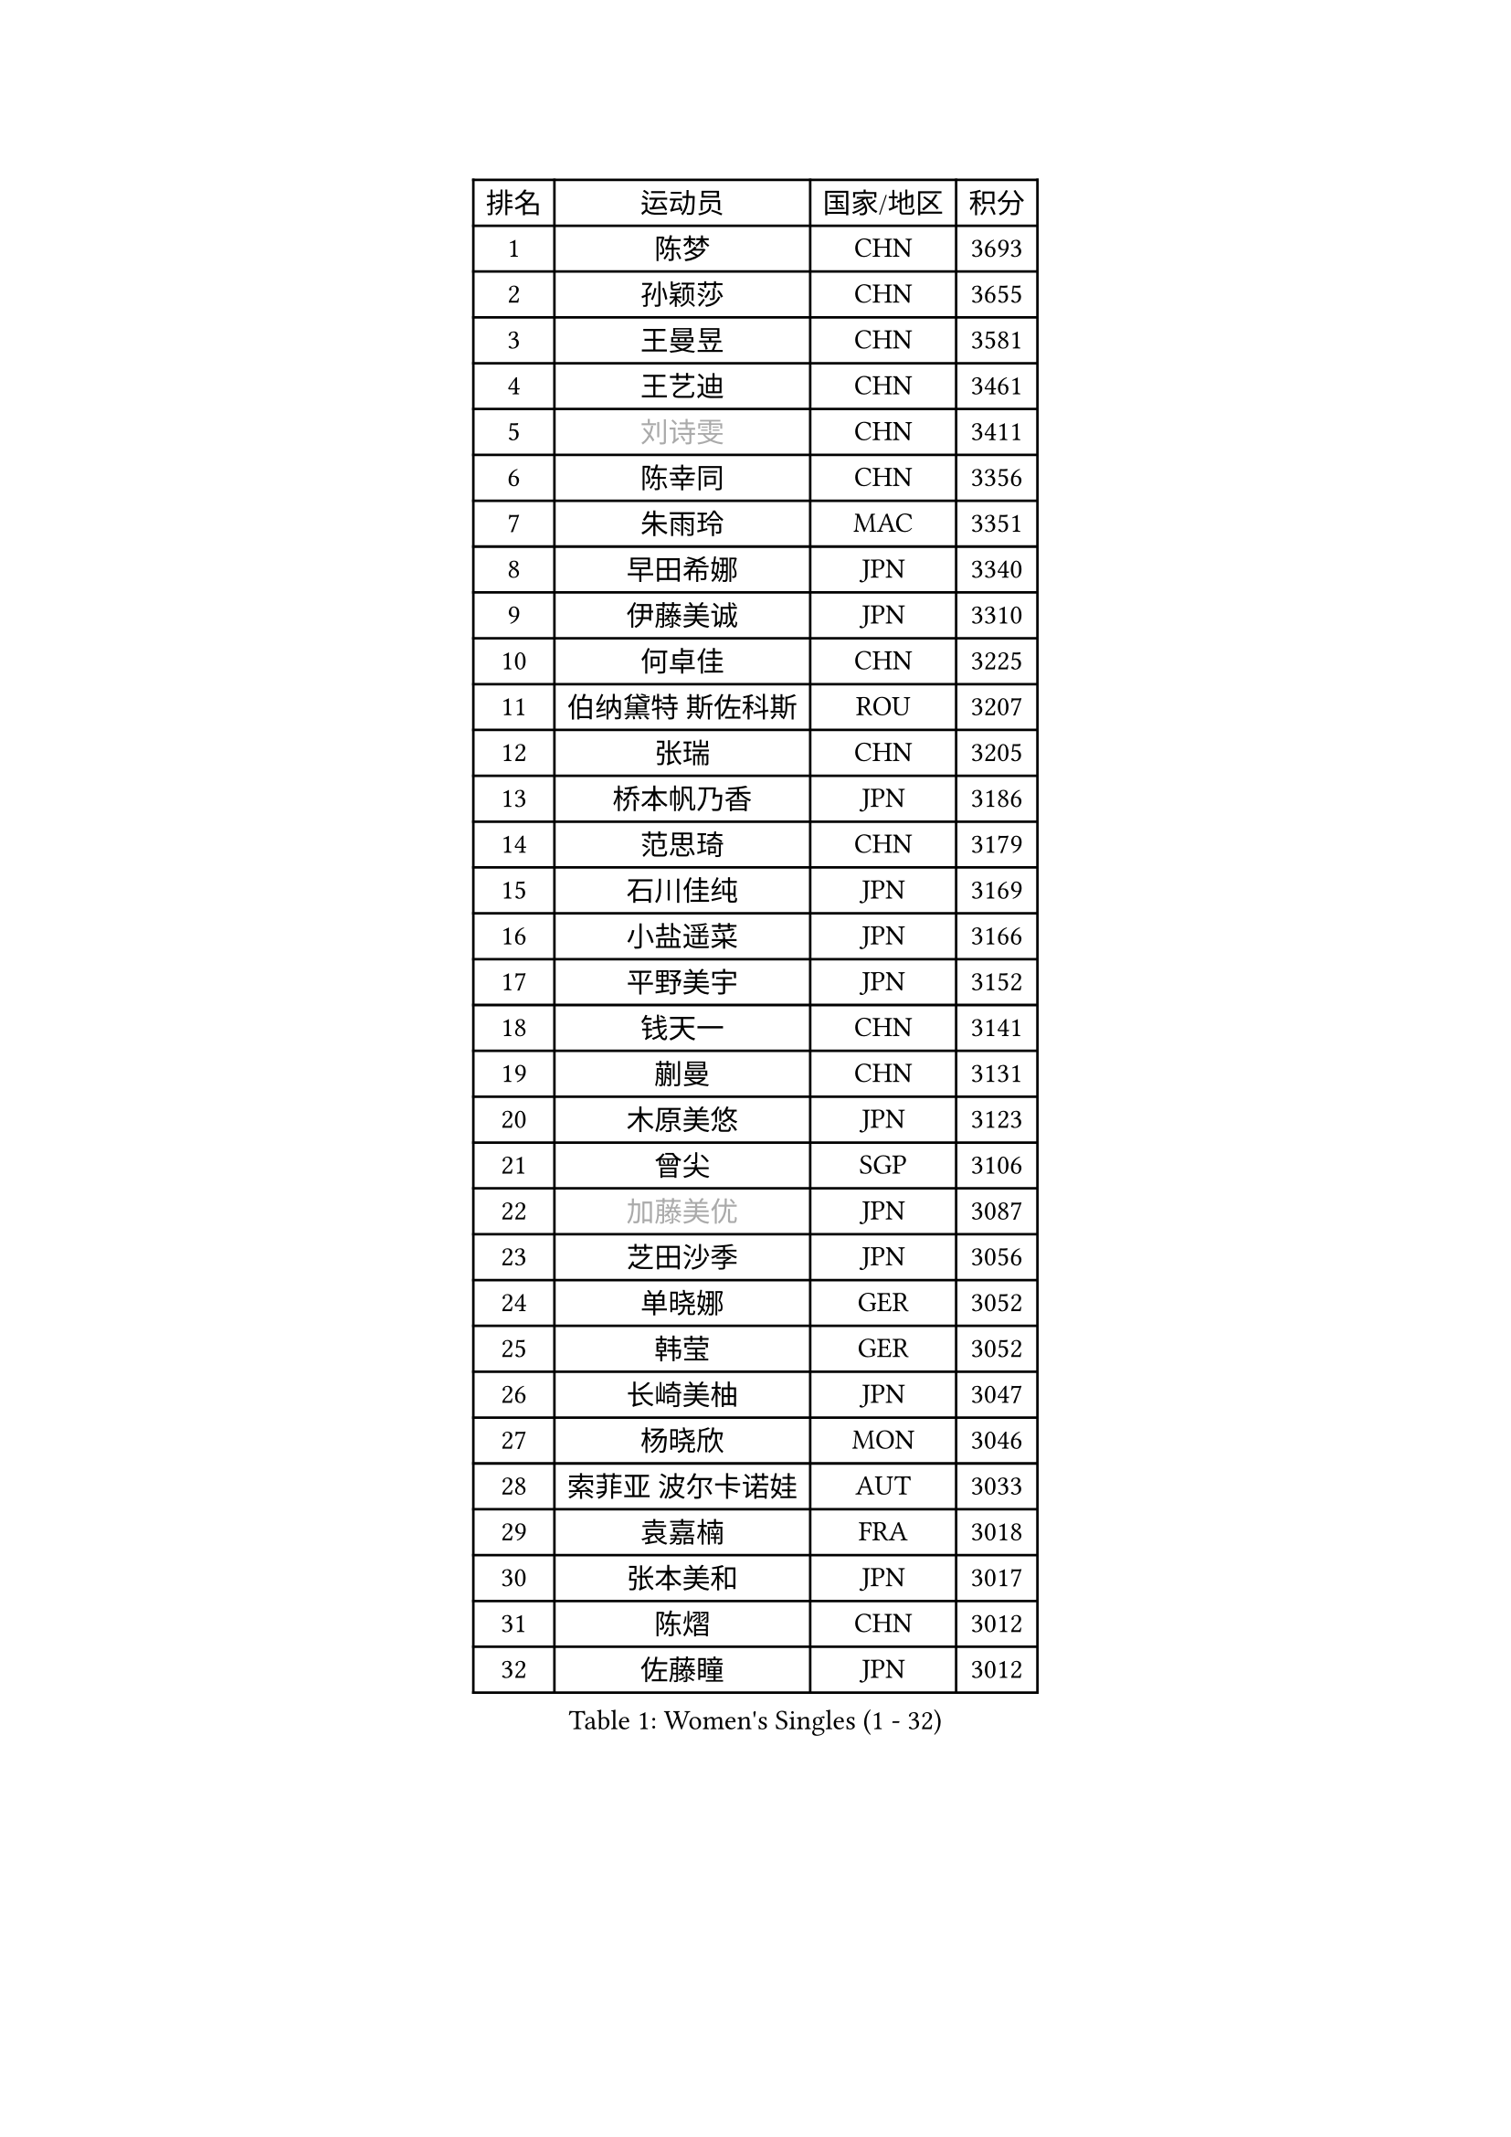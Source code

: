 
#set text(font: ("Courier New", "NSimSun"))
#figure(
  caption: "Women's Singles (1 - 32)",
    table(
      columns: 4,
      [排名], [运动员], [国家/地区], [积分],
      [1], [陈梦], [CHN], [3693],
      [2], [孙颖莎], [CHN], [3655],
      [3], [王曼昱], [CHN], [3581],
      [4], [王艺迪], [CHN], [3461],
      [5], [#text(gray, "刘诗雯")], [CHN], [3411],
      [6], [陈幸同], [CHN], [3356],
      [7], [朱雨玲], [MAC], [3351],
      [8], [早田希娜], [JPN], [3340],
      [9], [伊藤美诚], [JPN], [3310],
      [10], [何卓佳], [CHN], [3225],
      [11], [伯纳黛特 斯佐科斯], [ROU], [3207],
      [12], [张瑞], [CHN], [3205],
      [13], [桥本帆乃香], [JPN], [3186],
      [14], [范思琦], [CHN], [3179],
      [15], [石川佳纯], [JPN], [3169],
      [16], [小盐遥菜], [JPN], [3166],
      [17], [平野美宇], [JPN], [3152],
      [18], [钱天一], [CHN], [3141],
      [19], [蒯曼], [CHN], [3131],
      [20], [木原美悠], [JPN], [3123],
      [21], [曾尖], [SGP], [3106],
      [22], [#text(gray, "加藤美优")], [JPN], [3087],
      [23], [芝田沙季], [JPN], [3056],
      [24], [单晓娜], [GER], [3052],
      [25], [韩莹], [GER], [3052],
      [26], [长崎美柚], [JPN], [3047],
      [27], [杨晓欣], [MON], [3046],
      [28], [索菲亚 波尔卡诺娃], [AUT], [3033],
      [29], [袁嘉楠], [FRA], [3018],
      [30], [张本美和], [JPN], [3017],
      [31], [陈熠], [CHN], [3012],
      [32], [佐藤瞳], [JPN], [3012],
    )
  )#pagebreak()

#set text(font: ("Courier New", "NSimSun"))
#figure(
  caption: "Women's Singles (33 - 64)",
    table(
      columns: 4,
      [排名], [运动员], [国家/地区], [积分],
      [33], [徐孝元], [KOR], [3010],
      [34], [#text(gray, "冯天薇")], [SGP], [3009],
      [35], [傅玉], [POR], [3008],
      [36], [申裕斌], [KOR], [3004],
      [37], [安藤南], [JPN], [3001],
      [38], [刘炜珊], [CHN], [2996],
      [39], [石洵瑶], [CHN], [2985],
      [40], [朱成竹], [HKG], [2957],
      [41], [陈思羽], [TPE], [2956],
      [42], [郭雨涵], [CHN], [2949],
      [43], [郑怡静], [TPE], [2947],
      [44], [阿德里安娜 迪亚兹], [PUR], [2936],
      [45], [刘佳], [AUT], [2934],
      [46], [李恩惠], [KOR], [2933],
      [47], [大藤沙月], [JPN], [2928],
      [48], [田志希], [KOR], [2909],
      [49], [金河英], [KOR], [2904],
      [50], [杜凯琹], [HKG], [2900],
      [51], [SAWETTABUT Suthasini], [THA], [2888],
      [52], [齐菲], [CHN], [2883],
      [53], [BERGSTROM Linda], [SWE], [2880],
      [54], [梁夏银], [KOR], [2874],
      [55], [玛妮卡 巴特拉], [IND], [2870],
      [56], [森樱], [JPN], [2868],
      [57], [#text(gray, "ABRAAMIAN Elizabet")], [RUS], [2866],
      [58], [妮娜 米特兰姆], [GER], [2863],
      [59], [王 艾米], [USA], [2852],
      [60], [PESOTSKA Margaryta], [UKR], [2844],
      [61], [张安], [USA], [2836],
      [62], [崔孝珠], [KOR], [2827],
      [63], [王晓彤], [CHN], [2821],
      [64], [PARANANG Orawan], [THA], [2785],
    )
  )#pagebreak()

#set text(font: ("Courier New", "NSimSun"))
#figure(
  caption: "Women's Singles (65 - 96)",
    table(
      columns: 4,
      [排名], [运动员], [国家/地区], [积分],
      [65], [覃予萱], [CHN], [2782],
      [66], [斯丽贾 阿库拉], [IND], [2777],
      [67], [邵杰妮], [POR], [2777],
      [68], [倪夏莲], [LUX], [2775],
      [69], [LIU Hsing-Yin], [TPE], [2774],
      [70], [边宋京], [PRK], [2773],
      [71], [李昱谆], [TPE], [2766],
      [72], [笹尾明日香], [JPN], [2765],
      [73], [DIACONU Adina], [ROU], [2765],
      [74], [吴洋晨], [CHN], [2758],
      [75], [#text(gray, "BILENKO Tetyana")], [UKR], [2756],
      [76], [普利西卡 帕瓦德], [FRA], [2753],
      [77], [#text(gray, "YOO Eunchong")], [KOR], [2749],
      [78], [KIM Byeolnim], [KOR], [2747],
      [79], [#text(gray, "MIKHAILOVA Polina")], [RUS], [2739],
      [80], [金娜英], [KOR], [2731],
      [81], [BAJOR Natalia], [POL], [2731],
      [82], [朱芊曦], [KOR], [2727],
      [83], [杨蕙菁], [CHN], [2726],
      [84], [韩菲儿], [CHN], [2723],
      [85], [BALAZOVA Barbora], [SVK], [2723],
      [86], [李时温], [KOR], [2722],
      [87], [克里斯蒂娜 卡尔伯格], [SWE], [2716],
      [88], [高桥 布鲁娜], [BRA], [2715],
      [89], [CIOBANU Irina], [ROU], [2714],
      [90], [张墨], [CAN], [2713],
      [91], [YOON Hyobin], [KOR], [2713],
      [92], [LUTZ Charlotte], [FRA], [2706],
      [93], [#text(gray, "SOO Wai Yam Minnie")], [HKG], [2702],
      [94], [艾希卡 穆克吉], [IND], [2687],
      [95], [CHENG Hsien-Tzu], [TPE], [2678],
      [96], [徐奕], [CHN], [2678],
    )
  )#pagebreak()

#set text(font: ("Courier New", "NSimSun"))
#figure(
  caption: "Women's Singles (97 - 128)",
    table(
      columns: 4,
      [排名], [运动员], [国家/地区], [积分],
      [97], [纵歌曼], [CHN], [2676],
      [98], [WINTER Sabine], [GER], [2675],
      [99], [DRAGOMAN Andreea], [ROU], [2675],
      [100], [伊丽莎白 萨玛拉], [ROU], [2671],
      [101], [EERLAND Britt], [NED], [2669],
      [102], [SU Pei-Ling], [TPE], [2664],
      [103], [刘杨子], [AUS], [2661],
      [104], [HUANG Yi-Hua], [TPE], [2653],
      [105], [DE NUTTE Sarah], [LUX], [2651],
      [106], [#text(gray, "NOSKOVA Yana")], [RUS], [2644],
      [107], [SURJAN Sabina], [SRB], [2644],
      [108], [#text(gray, "佩特丽莎 索尔佳")], [GER], [2639],
      [109], [MATELOVA Hana], [CZE], [2636],
      [110], [MANTZ Chantal], [GER], [2636],
      [111], [CHITALE Diya Parag], [IND], [2635],
      [112], [#text(gray, "MONTEIRO DODEAN Daniela")], [ROU], [2634],
      [113], [LABOSOVA Ema], [SVK], [2630],
      [114], [LI Ching Wan], [HKG], [2623],
      [115], [LAY Jian Fang], [AUS], [2623],
      [116], [#text(gray, "NG Wing Nam")], [HKG], [2622],
      [117], [李皓晴], [HKG], [2618],
      [118], [#text(gray, "MIGOT Marie")], [FRA], [2610],
      [119], [HUANG Yu-Jie], [TPE], [2607],
      [120], [MADARASZ Dora], [HUN], [2604],
      [121], [#text(gray, "TRIGOLOS Daria")], [BLR], [2603],
      [122], [KAUFMANN Annett], [GER], [2603],
      [123], [PICCOLIN Giorgia], [ITA], [2602],
      [124], [#text(gray, "LI Yuqi")], [CHN], [2596],
      [125], [#text(gray, "LIN Ye")], [SGP], [2595],
      [126], [GODA Hana], [EGY], [2591],
      [127], [JI Eunchae], [KOR], [2589],
      [128], [#text(gray, "VOROBEVA Olga")], [RUS], [2585],
    )
  )